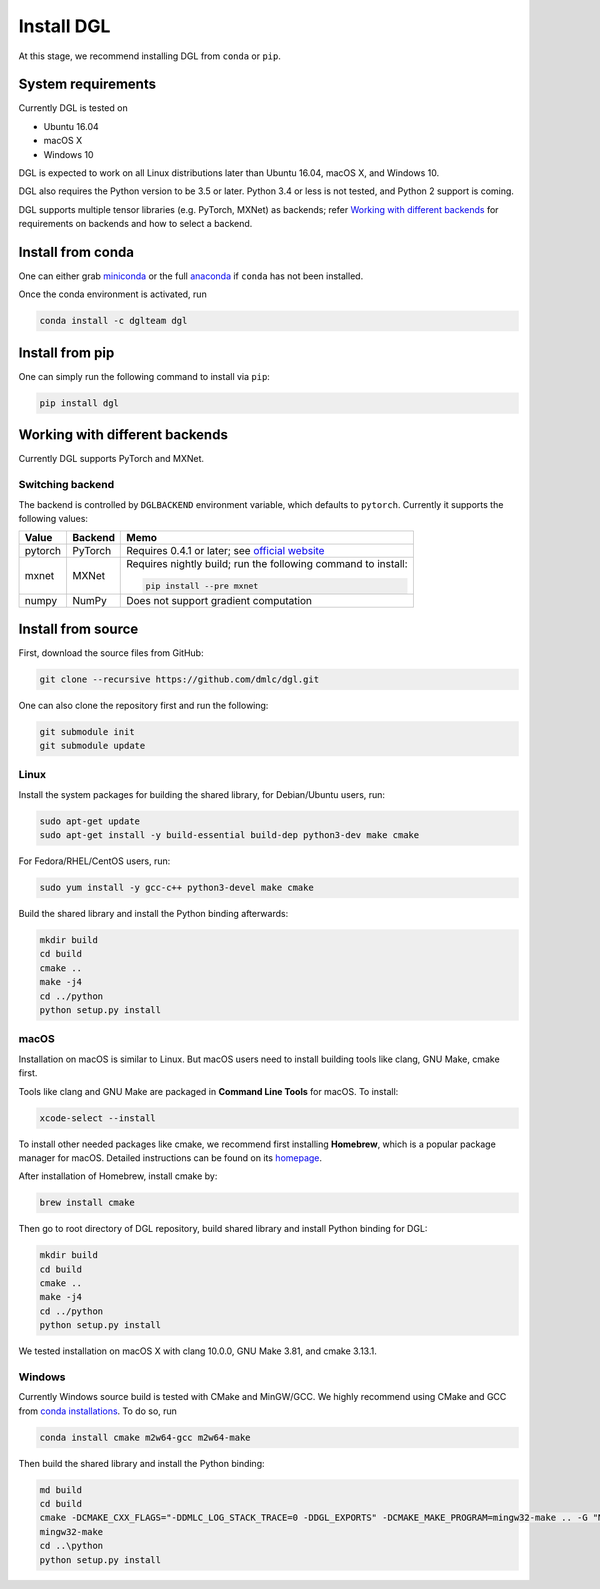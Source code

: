 Install DGL
============

At this stage, we recommend installing DGL from ``conda`` or ``pip``.

System requirements
-------------------
Currently DGL is tested on

* Ubuntu 16.04
* macOS X
* Windows 10

DGL is expected to work on all Linux distributions later than Ubuntu 16.04, macOS X, and
Windows 10.

DGL also requires the Python version to be 3.5 or later.  Python 3.4 or less is not
tested, and Python 2 support is coming.

DGL supports multiple tensor libraries (e.g. PyTorch, MXNet) as backends; refer
`Working with different backends`_ for requirements on backends and how to select a
backend.

Install from conda
----------------------
One can either grab `miniconda <https://conda.io/miniconda.html>`_ or
the full `anaconda <https://www.anaconda.com/download/>`_ if ``conda``
has not been installed.

Once the conda environment is activated, run

.. code:: bash

   conda install -c dglteam dgl

Install from pip
----------------
One can simply run the following command to install via ``pip``:

.. code:: bash

   pip install dgl

Working with different backends
-------------------------------

Currently DGL supports PyTorch and MXNet.

Switching backend
`````````````````

The backend is controlled by ``DGLBACKEND`` environment variable, which defaults to
``pytorch``.  Currently it supports the following values:

+---------+---------+--------------------------------------------------+
| Value   | Backend | Memo                                             |
+=========+=========+==================================================+
| pytorch | PyTorch | Requires 0.4.1 or later; see                     |
|         |         | `official website <https://pytorch.org>`_        |
+---------+---------+--------------------------------------------------+
| mxnet   | MXNet   | Requires nightly build; run the following        |
|         |         | command to install:                              |
|         |         |                                                  |
|         |         | .. code:: bash                                   |
|         |         |                                                  |
|         |         |    pip install --pre mxnet                       |
+---------+---------+--------------------------------------------------+
| numpy   | NumPy   | Does not support gradient computation            |
+---------+---------+--------------------------------------------------+

.. _install-from-source:

Install from source
-------------------
First, download the source files from GitHub:

.. code:: bash

   git clone --recursive https://github.com/dmlc/dgl.git

One can also clone the repository first and run the following:

.. code:: bash

   git submodule init
   git submodule update

Linux
`````

Install the system packages for building the shared library, for Debian/Ubuntu
users, run:

.. code:: bash

   sudo apt-get update
   sudo apt-get install -y build-essential build-dep python3-dev make cmake

For Fedora/RHEL/CentOS users, run:

.. code:: bash

   sudo yum install -y gcc-c++ python3-devel make cmake

Build the shared library and install the Python binding afterwards:

.. code:: bash

   mkdir build
   cd build
   cmake ..
   make -j4
   cd ../python
   python setup.py install

macOS
`````

Installation on macOS is similar to Linux. But macOS users need to install
building tools like clang, GNU Make, cmake first.

Tools like clang and GNU Make are packaged in **Command Line Tools** for macOS. To
install:

.. code:: bash

   xcode-select --install

To install other needed packages like cmake, we recommend first installing
**Homebrew**, which is a popular package manager for macOS. Detailed
instructions can be found on its `homepage <https://brew.sh/>`_.

After installation of Homebrew, install cmake by:

.. code:: bash

   brew install cmake

Then go to root directory of DGL repository, build shared library and
install Python binding for DGL:

.. code:: bash

   mkdir build
   cd build
   cmake ..
   make -j4
   cd ../python
   python setup.py install

We tested installation on macOS X with clang 10.0.0, GNU Make 3.81, and cmake
3.13.1.

Windows
```````

Currently Windows source build is tested with CMake and MinGW/GCC.  We highly recommend
using CMake and GCC from `conda installations <https://conda.io/miniconda.html>`_.  To
do so, run

.. code:: bash

   conda install cmake m2w64-gcc m2w64-make

Then build the shared library and install the Python binding:

.. code::

   md build
   cd build
   cmake -DCMAKE_CXX_FLAGS="-DDMLC_LOG_STACK_TRACE=0 -DDGL_EXPORTS" -DCMAKE_MAKE_PROGRAM=mingw32-make .. -G "MSYS Makefiles"
   mingw32-make
   cd ..\python
   python setup.py install
